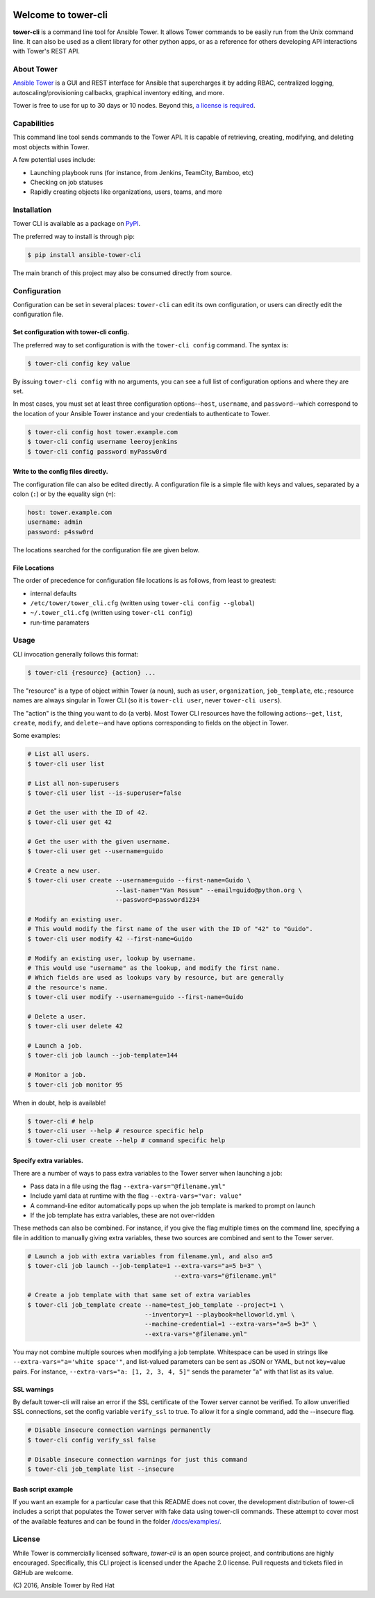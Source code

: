 |Build Status| |Coverage Status| |Version| |Downloads| |License|
|Supported Python Versions|

Welcome to tower-cli
====================

**tower-cli** is a command line tool for Ansible Tower. It allows Tower
commands to be easily run from the Unix command line. It can also be
used as a client library for other python apps, or as a reference for
others developing API interactions with Tower's REST API.

About Tower
-----------

`Ansible Tower <https://www.ansible.com/tower>`__ is a GUI and REST interface
for Ansible that supercharges it by adding RBAC, centralized logging,
autoscaling/provisioning callbacks, graphical inventory editing, and
more.

Tower is free to use for up to 30 days or 10 nodes. Beyond this, `a
license is required <https://www.ansible.com/pricing>`__.

Capabilities
------------

This command line tool sends commands to the Tower API. It is capable of
retrieving, creating, modifying, and deleting most objects within Tower.

A few potential uses include:

-  Launching playbook runs (for instance, from Jenkins, TeamCity,
   Bamboo, etc)
-  Checking on job statuses
-  Rapidly creating objects like organizations, users, teams, and more

Installation
------------

Tower CLI is available as a package on
`PyPI <https://pypi.python.org/pypi/ansible-tower-cli>`__.

The preferred way to install is through pip:

.. code:: bash

    $ pip install ansible-tower-cli

The main branch of this project may also be consumed directly from
source.

Configuration
-------------

Configuration can be set in several places: ``tower-cli`` can edit its
own configuration, or users can directly edit the configuration file.

Set configuration with tower-cli config.
~~~~~~~~~~~~~~~~~~~~~~~~~~~~~~~~~~~~~~~~

The preferred way to set configuration is with the ``tower-cli config``
command. The syntax is:

.. code:: bash

    $ tower-cli config key value

By issuing ``tower-cli config`` with no arguments, you can see a full
list of configuration options and where they are set.

In most cases, you must set at least three configuration
options--\ ``host``, ``username``, and ``password``--which correspond to
the location of your Ansible Tower instance and your credentials to
authenticate to Tower.

.. code:: bash

    $ tower-cli config host tower.example.com
    $ tower-cli config username leeroyjenkins
    $ tower-cli config password myPassw0rd

Write to the config files directly.
~~~~~~~~~~~~~~~~~~~~~~~~~~~~~~~~~~~

The configuration file can also be edited directly. A configuration file
is a simple file with keys and values, separated by a colon (``:``) or by
the equality sign (``=``):

.. code:: yaml

    host: tower.example.com
    username: admin
    password: p4ssw0rd

The locations searched for the configuration file are given below.

File Locations
~~~~~~~~~~~~~~

The order of precedence for configuration file locations is as follows,
from least to greatest:

-  internal defaults
-  ``/etc/tower/tower_cli.cfg`` (written using
   ``tower-cli config --global``)
-  ``~/.tower_cli.cfg`` (written using ``tower-cli config``)
-  run-time paramaters

Usage
-----

CLI invocation generally follows this format:

.. code:: bash

    $ tower-cli {resource} {action} ...

The "resource" is a type of object within Tower (a noun), such as
``user``, ``organization``, ``job_template``, etc.; resource names are
always singular in Tower CLI (so it is ``tower-cli user``, never
``tower-cli users``).

The "action" is the thing you want to do (a verb). Most Tower CLI
resources have the following actions--\ ``get``, ``list``, ``create``,
``modify``, and ``delete``--and have options corresponding to fields on
the object in Tower.

Some examples:

.. code:: bash

    # List all users.
    $ tower-cli user list

    # List all non-superusers
    $ tower-cli user list --is-superuser=false

    # Get the user with the ID of 42.
    $ tower-cli user get 42

    # Get the user with the given username.
    $ tower-cli user get --username=guido

    # Create a new user.
    $ tower-cli user create --username=guido --first-name=Guido \
                            --last-name="Van Rossum" --email=guido@python.org \
                            --password=password1234

    # Modify an existing user.
    # This would modify the first name of the user with the ID of "42" to "Guido".
    $ tower-cli user modify 42 --first-name=Guido

    # Modify an existing user, lookup by username.
    # This would use "username" as the lookup, and modify the first name.
    # Which fields are used as lookups vary by resource, but are generally
    # the resource's name.
    $ tower-cli user modify --username=guido --first-name=Guido

    # Delete a user.
    $ tower-cli user delete 42

    # Launch a job.
    $ tower-cli job launch --job-template=144

    # Monitor a job.
    $ tower-cli job monitor 95

When in doubt, help is available!

.. code:: bash

    $ tower-cli # help
    $ tower-cli user --help # resource specific help
    $ tower-cli user create --help # command specific help

Specify extra variables.
~~~~~~~~~~~~~~~~~~~~~~~~

There are a number of ways to pass extra variables to the Tower server
when launching a job:

-  Pass data in a file using the flag ``--extra-vars="@filename.yml"``
-  Include yaml data at runtime with the flag
   ``--extra-vars="var: value"``
-  A command-line editor automatically pops up when the job template is
   marked to prompt on launch
-  If the job template has extra variables, these are not over-ridden

These methods can also be combined. For instance, if you give the flag
multiple times on the command line, specifying a file in addition to
manually giving extra variables, these two sources are combined and sent
to the Tower server.

.. code:: bash

    # Launch a job with extra variables from filename.yml, and also a=5
    $ tower-cli job launch --job-template=1 --extra-vars="a=5 b=3" \
                                            --extra-vars="@filename.yml"

    # Create a job template with that same set of extra variables
    $ tower-cli job_template create --name=test_job_template --project=1 \
                                    --inventory=1 --playbook=helloworld.yml \
                                    --machine-credential=1 --extra-vars="a=5 b=3" \
                                    --extra-vars="@filename.yml"

You may not combine multiple sources when modifying a job template.
Whitespace can be used in strings like
``--extra-vars="a='white space'"``, and list-valued parameters can be
sent as JSON or YAML, but not key=value pairs. For instance,
``--extra-vars="a: [1, 2, 3, 4, 5]"`` sends the parameter "a" with that
list as its value.

SSL warnings
~~~~~~~~~~~~

By default tower-cli will raise an error if the SSL certificate of the
Tower server cannot be verified. To allow unverified SSL connections,
set the config variable ``verify_ssl`` to true. To allow it for a single
command, add the --insecure flag.

.. code:: bash

    # Disable insecure connection warnings permanently
    $ tower-cli config verify_ssl false

    # Disable insecure connection warnings for just this command
    $ tower-cli job_template list --insecure

Bash script example
~~~~~~~~~~~~~~~~~~~

If you want an example for a particular case that this README does not
cover, the development distribution of tower-cli includes a script that
populates the Tower server with fake data using tower-cli commands.
These attempt to cover most of the available features and can be found
in the folder `/docs/examples/ <https://github.com/ansible/tower-cli/tree/master/docs/examples>`__.

License
-------

While Tower is commercially licensed software, *tower-cli* is an open
source project, and contributions are highly encouraged. Specifically,
this CLI project is licensed under the Apache 2.0 license. Pull requests
and tickets filed in GitHub are welcome.

\(C) 2016, Ansible Tower by Red Hat 

.. |Build Status| image:: https://img.shields.io/travis/ansible/tower-cli.svg
   :target: https://travis-ci.org/ansible/tower-cli
.. |Coverage Status| image:: https://img.shields.io/coveralls/ansible/tower-cli.svg
   :target: https://coveralls.io/r/ansible/tower-cli
.. |Version| image:: https://img.shields.io/pypi/v/ansible-tower-cli.svg
   :target: https://pypi.python.org/pypi/ansible-tower-cli/
.. |Downloads| image:: https://img.shields.io/pypi/dm/ansible-tower-cli.svg
   :target: https://pypi.python.org/pypi/ansible-tower-cli/
.. |License| image:: https://img.shields.io/pypi/l/ansible-tower-cli.svg
   :target: https://pypi.python.org/pypi/ansible-tower-cli/
.. |Supported Python Versions| image:: https://img.shields.io/pypi/pyversions/ansible-tower-cli.svg
   :target: https://pypi.python.org/pypi/ansible-tower-cli/
